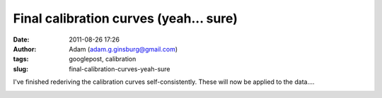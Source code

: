 Final calibration curves (yeah... sure)
#######################################
:date: 2011-08-26 17:26
:author: Adam (adam.g.ginsburg@gmail.com)
:tags: googlepost, calibration
:slug: final-calibration-curves-yeah-sure

I've finished rederiving the calibration curves self-consistently. These
will now be applied to the data....

.. image:: http://4.bp.blogspot.com/-Px-hpKGeiK0/TlfXKrZw3mI/AAAAAAAAGcc/mJH4Yes9K1I/s320/planet_dcfluxes_05_v2.0_13pca_ds2_defaults_map20.png

.. image:: http://1.bp.blogspot.com/-n2uTCyFEiqQ/TlfXLCd3twI/AAAAAAAAGck/iDls4F3YpKs/s320/planet_dcfluxes_06_v2.0_13pca_ds2_defaults_map20.png

.. image:: http://3.bp.blogspot.com/-361ND0Pcic0/TlfXLiczcRI/AAAAAAAAGcs/_RnBjVjrsGY/s320/planet_dcfluxes_07_v2.0_13pca_ds2_defaults_map20.png

.. image:: http://1.bp.blogspot.com/-Ui00rWxnoiE/TlfXL-jQw_I/AAAAAAAAGc0/9WZG7srlDok/s320/planet_dcfluxes_09_v2.0_13pca_ds2_defaults_map20.png

.. _|image4|: http://4.bp.blogspot.com/-Px-hpKGeiK0/TlfXKrZw3mI/AAAAAAAAGcc/mJH4Yes9K1I/s1600/planet_dcfluxes_05_v2.0_13pca_ds2_defaults_map20.png
.. _|image5|: http://1.bp.blogspot.com/-n2uTCyFEiqQ/TlfXLCd3twI/AAAAAAAAGck/iDls4F3YpKs/s1600/planet_dcfluxes_06_v2.0_13pca_ds2_defaults_map20.png
.. _|image6|: http://3.bp.blogspot.com/-361ND0Pcic0/TlfXLiczcRI/AAAAAAAAGcs/_RnBjVjrsGY/s1600/planet_dcfluxes_07_v2.0_13pca_ds2_defaults_map20.png
.. _|image7|: http://1.bp.blogspot.com/-Ui00rWxnoiE/TlfXL-jQw_I/AAAAAAAAGc0/9WZG7srlDok/s1600/planet_dcfluxes_09_v2.0_13pca_ds2_defaults_map20.png

